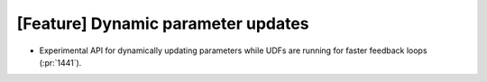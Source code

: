 [Feature] Dynamic parameter updates
===================================

* Experimental API for dynamically updating parameters while UDFs are running
  for faster feedback loops (:pr:`1441`).
